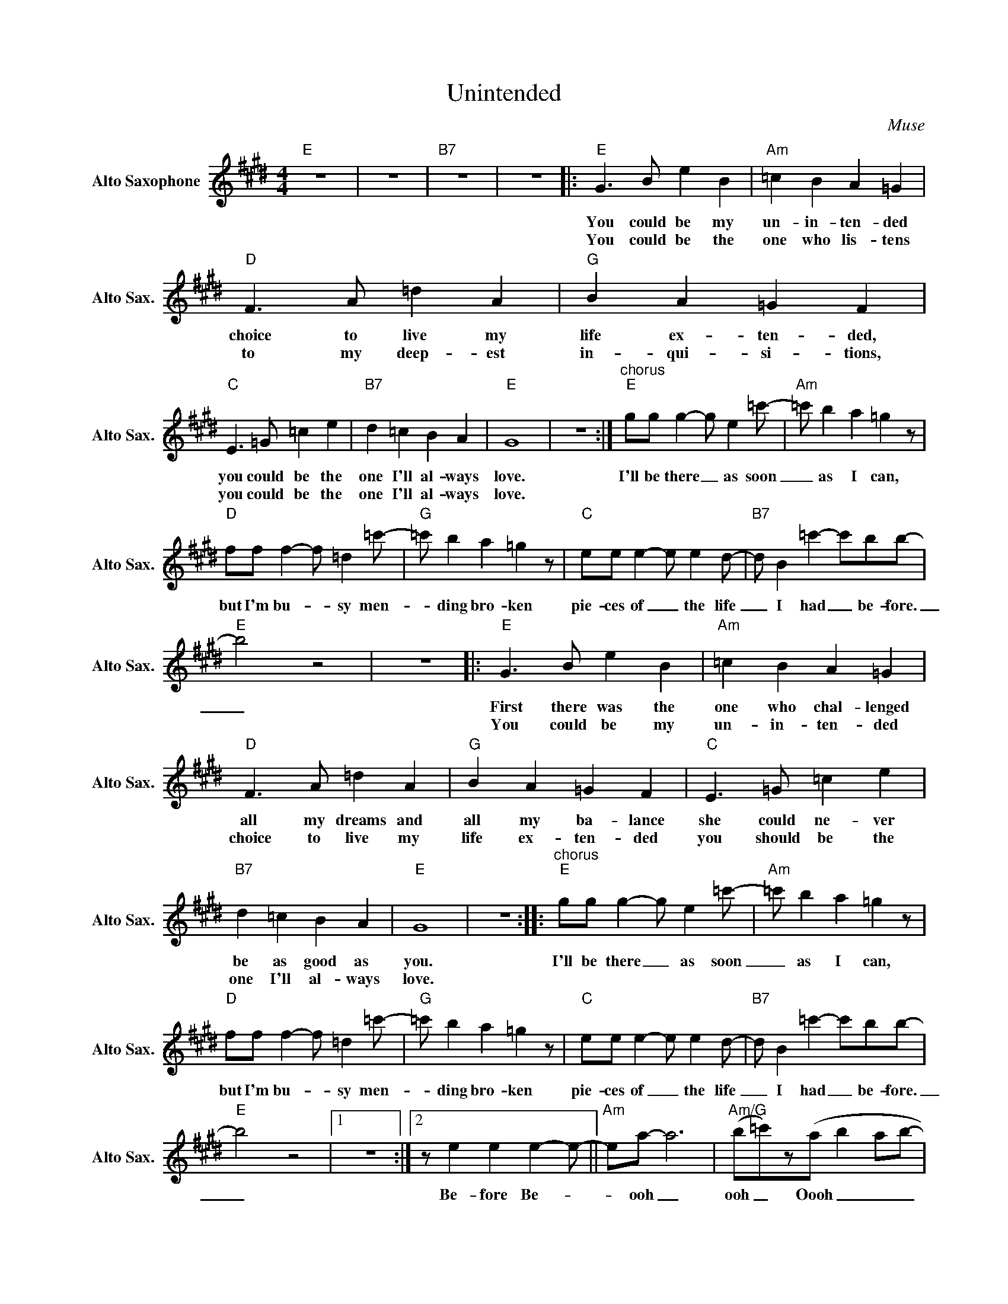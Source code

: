 X:1
T:Unintended
C:Muse
L:1/4
M:4/4
K:E
V:1 treble nm="Alto Saxophone" snm="Alto Sax."
%%MIDI program 0
V:1
"E" z4 | z4 |"B7" z4 | z4 |:"E" G>B e B |"Am" =c B A =G |"D" F>A =d A |"G" B A =G F | %8
w: ||||You could be my|un- in- ten- ded|choice to live my|life ex- ten- ded,|
w: ||||You could be the|one who lis- tens|to my deep- est|in- qui- si- tions,|
"C" E>=G =c e |"B7" d =c B A |"E" G4 | z4 :|"^chorus""E" g/g/ g- g/ e=c'/- |"Am" =c'/ b a =g z/ | %14
w: you could be the|one I'll al- ways|love.||I'll be there _ as soon|_ as I can,|
w: you could be the|one I'll al- ways|love.||||
"D" f/f/ f- f/ =d=c'/- |"G" =c'/ b a =g z/ |"C" e/e/ e- e/ ed/- |"B7" d/ B =c'-c'/b/b/- | %18
w: but I'm bu- _ sy men-|_ ding bro- ken|pie- ces of _ the life|_ I had _ be- fore.|
w: ||||
"E" b2 z2 | z4 |:"E" G>B e B |"Am" =c B A =G |"D" F>A =d A |"G" B A =G F |"C" E>=G =c e | %25
w: _||First there was the|one who chal- lenged|all my dreams and|all my ba- lance|she could ne- ver|
w: ||You could be my|un- in- ten- ded|choice to live my|life ex- ten- ded|you should be the|
"B7" d =c B A |"E" G4 | z4 ::"^chorus""E" g/g/ g- g/ e=c'/- |"Am" =c'/ b a =g z/ | %30
w: be as good as|you.||I'll be there _ as soon|_ as I can,|
w: one I'll al- ways|love.||||
"D" f/f/ f- f/ =d=c'/- |"G" =c'/ b a =g z/ |"C" e/e/ e- e/ ed/- |"B7" d/ B =c'-c'/b/b/- | %34
w: but I'm bu- _ sy men-|_ ding bro- ken|pie- ces of _ the life|_ I had _ be- fore.|
w: ||||
"E" b2 z2 |1 z4 :|2 z/ e e e-e/- ||"Am" e/a/- a3 |"Am/G" (b/=c'/)z/(a/ b a/b/- | %39
w: _||Be- fore Be- _|_ ooh _|ooh _ Oooh _ _ _|
w: |||||
"Am/F#" b/>a/ b/4=c'/4b/- b2) |"Asus2/E"z2z/(a/ a/b/- |"Esus4" b4- | b4) |"E" z4 | z4 |] %45
w: _ _ _ _ _ _|Ooh _ _|_||||
w: ||||||

